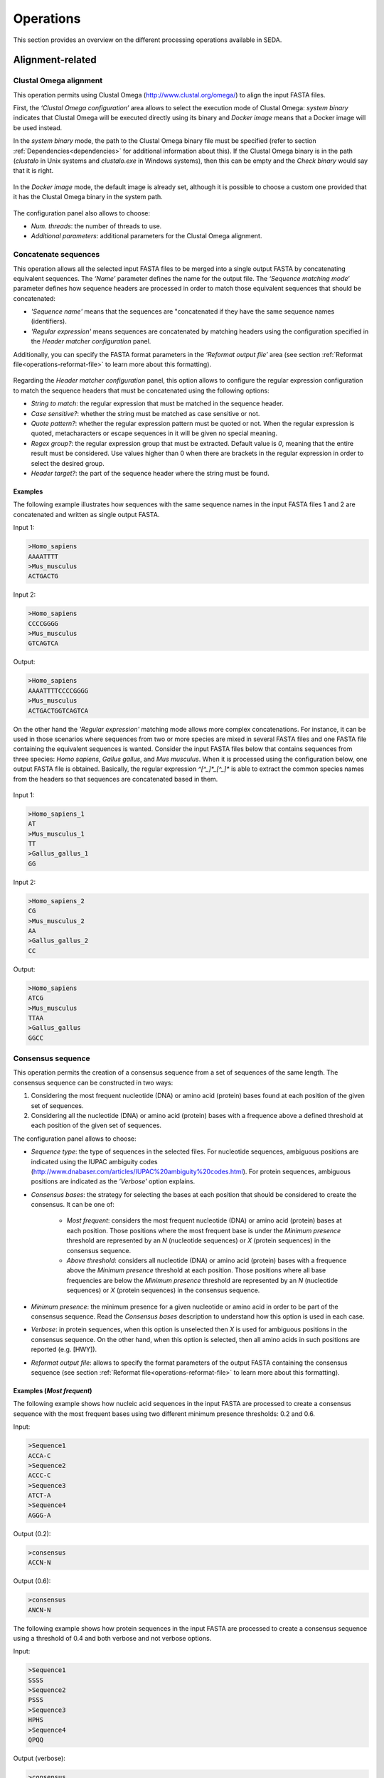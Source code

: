 Operations
**********

This section provides an overview on the different processing operations available in SEDA.

Alignment-related
=================

Clustal Omega alignment
-----------------------

This operation permits using Clustal Omega (http://www.clustal.org/omega/) to align the input FASTA files.

First, the *‘Clustal Omega configuration’* area allows to select the execution mode of Clustal Omega: *system binary* indicates that Clustal Omega will be executed directly using its binary and *Docker image* means that a Docker image will be used instead.

In the *system binary* mode, the path to the Clustal Omega binary file must be specified (refer to section :ref:`Dependencies<dependencies>` for additional information about this). If the Clustal Omega binary is in the path (*clustalo* in Unix systems and *clustalo.exe* in Windows systems), then this can be empty and the *Check binary* would say that it is right.

.. figure:: images/operations/clustal-omega-alignment/1.png
   :align: center

In the *Docker image* mode, the default image is already set, although it is possible to choose a custom one provided that it has the Clustal Omega binary in the system path.

.. figure:: images/operations/clustal-omega-alignment/2.png
   :align: center

The configuration panel also allows to choose:

- *Num. threads*: the number of threads to use.
- *Additional parameters*: additional parameters for the Clustal Omega alignment.

.. figure:: images/operations/clustal-omega-alignment/3.png
   :align: center

Concatenate sequences
---------------------

This operation allows all the selected input FASTA files to be merged into a single output FASTA by concatenating equivalent sequences. The *‘Name’* parameter defines the name for the output file. The *‘Sequence matching mode‘* parameter defines how sequence headers are processed in order to match those equivalent sequences that should be concatenated:

- *'Sequence name'* means that the sequences are "concatenated if they have the same sequence names (identifiers).
- *'Regular expression'* means sequences are concatenated by matching headers using the configuration specified in the *Header matcher configuration* panel.

Additionally, you can specify the FASTA format parameters in the *‘Reformat output file’* area (see section :ref:`Reformat file<operations-reformat-file>` to learn more about this formatting).

.. figure:: images/operations/concatenate-sequences/1.png
   :align: center

Regarding the *Header matcher configuration* panel, this option allows to configure the regular expression configuration to match the sequence headers that must be concatenated using the following options:

- *String to match*: the regular expression that must be matched in the sequence header.
- *Case sensitive?*: whether the string must be matched as case sensitive or not.
- *Quote pattern?*: whether the regular expression pattern must be quoted or not. When the regular expression is quoted, metacharacters or escape sequences in it will be given no special meaning.
- *Regex group?*: the regular expression group that must be extracted. Default value is *0*, meaning that the entire result must be considered. Use values higher than 0 when there are brackets in the regular expression in order to select the desired group.
- *Header target?*: the part of the sequence header where the string must be found.

Examples
++++++++

The following example illustrates how sequences with the same sequence names in the input FASTA files 1 and 2 are concatenated and written as single output FASTA.

Input 1:

.. code-block:: console

 >Homo_sapiens
 AAAATTTT
 >Mus_musculus
 ACTGACTG

Input 2:

.. code-block:: console

 >Homo_sapiens
 CCCCGGGG
 >Mus_musculus
 GTCAGTCA

Output:

.. code-block:: console

 >Homo_sapiens
 AAAATTTTCCCCGGGG
 >Mus_musculus
 ACTGACTGGTCAGTCA

On the other hand the *'Regular expression'* matching mode allows more complex concatenations. For instance, it can be used in those scenarios where sequences from two or more species are mixed in several FASTA files and one FASTA file containing the equivalent sequences is wanted. Consider the input FASTA files below that contains sequences from three species: *Homo sapiens*, *Gallus gallus*, and *Mus musculus*. When it is processed using the configuration below, one output FASTA file is obtained. Basically, the regular expression *^[^_]*_[^_]** is able to extract the common species names from the headers so that sequences are concatenated based in them.

.. figure:: images/operations/concatenate-sequences/2.png
   :align: center

Input 1:

.. code-block:: console

 >Homo_sapiens_1
 AT
 >Mus_musculus_1
 TT
 >Gallus_gallus_1
 GG

Input 2:

.. code-block:: console

 >Homo_sapiens_2
 CG
 >Mus_musculus_2
 AA
 >Gallus_gallus_2
 CC

Output:

.. code-block:: console

 >Homo_sapiens
 ATCG
 >Mus_musculus
 TTAA
 >Gallus_gallus
 GGCC

Consensus sequence
------------------

This operation permits the creation of a consensus sequence from a set of sequences of the same length. The consensus sequence can be constructed in two ways:

1. Considering the most frequent nucleotide (DNA) or amino acid (protein) bases found at each position of the given set of sequences.
2. Considering all the nucleotide (DNA) or amino acid (protein) bases with a frequence above a defined threshold at each position of the given set of sequences.

The configuration panel allows to choose:

- *Sequence type*: the type of sequences in the selected files. For nucleotide sequences, ambiguous positions are indicated using the IUPAC ambiguity codes (http://www.dnabaser.com/articles/IUPAC%20ambiguity%20codes.html). For protein sequences, ambiguous positions are indicated as the *’Verbose’* option explains.
- *Consensus bases*: the strategy for selecting the bases at each position that should be considered to create the consensus. It can be one of:

    - *Most frequent*: considers the most frequent nucleotide (DNA) or amino acid (protein) bases at each position. Those positions where the most frequent base is under the *Minimum presence* threshold are represented by an *N* (nucleotide sequences) or *X* (protein sequences) in the consensus sequence.
    - *Above threshold*: considers all nucleotide (DNA) or amino acid (protein) bases with a frequence above the *Minimum presence* threshold at each position. Those positions where all base frequencies are below the *Minimum presence* threshold are represented by an *N* (nucleotide sequences) or *X* (protein sequences) in the consensus sequence.

- *Minimum presence*: the minimum presence for a given nucleotide or amino acid in order to be part of the consensus sequence. Read the *Consensus bases* description to understand how this option is used in each case.
- *Verbose*: in protein sequences, when this option is unselected then *X* is used for ambiguous positions in the consensus sequence. On the other hand, when this option is selected, then all amino acids in such positions are reported (e.g. [HWY]).
- *Reformat output file*: allows to specify the format parameters of the output FASTA containing the consensus sequence (see section :ref:`Reformat file<operations-reformat-file>` to learn more about this formatting).

.. figure:: images/operations/consensus-sequence/1.png
   :align: center

Examples (*Most frequent*)
++++++++++++++++++++++++++

The following example shows how nucleic acid sequences in the input FASTA are processed to create a consensus sequence with the most frequent bases using two different minimum presence thresholds: 0.2 and 0.6.

Input:

.. code-block:: console

 >Sequence1
 ACCA-C
 >Sequence2
 ACCC-C
 >Sequence3
 ATCT-A
 >Sequence4
 AGGG-A

Output (0.2):

.. code-block:: console

 >consensus
 ACCN-N

Output (0.6):

.. code-block:: console

 >consensus
 ANCN-N

The following example shows how protein sequences in the input FASTA are processed to create a consensus sequence using a threshold of 0.4 and both verbose and not verbose options.

Input:

.. code-block:: console

 >Sequence1
 SSSS
 >Sequence2
 PSSS
 >Sequence3
 HPHS
 >Sequence4
 QPQQ

Output (verbose):

.. code-block:: console

 >consensus
 X[SP]SS

Output (not verbose):

.. code-block:: console

 >consensus
 XXSS

Examples (*Above threshold*)
++++++++++++++++++++++++++++

The following example shows how nucleic acid sequences in the input FASTA are processed to create a consensus sequence with the bases above two different minimum presence thresholds: 0 and 0.5.

Input:

.. code-block:: console

 >Sequence1
 AAAA
 >Sequence2
 AAAA
 >Sequence3
 AACT
 >Sequence4
 ACCT
 >Sequence5
 ACTC
 >Sequence6
 ACTG

Output (0):

.. code-block:: console

 >consensus
 AMHN

Output (0.5):

.. code-block:: console

 >consensus
 AMNN

The following example shows how protein sequences in the input FASTA are processed to create a consensus sequence with the bases above two different minimum presence thresholds (0 and 0.5) and using both verbose and not verbose options.

Input:

.. code-block:: console

 >Sequence1
 AAAA
 >Sequence2
 AAAA
 >Sequence3
 AACT
 >Sequence4
 ACCT
 >Sequence5
 ACTC
 >Sequence6
 ACTG

Output (verbose, 0):

.. code-block:: console

 >consensus
 A[AC][ACT][ACTG]

Output (not verbose, 0):

.. code-block:: console

 >consensus
 AXXX

Output (verbose, 0.5):

.. code-block:: console

 >consensus
 A[AC]XX

Output (not verbose, 0.5):

.. code-block:: console

 >consensus
 AXXX

Trim alignment
--------------

This operation allows trimming a set of sequence alignments (i.e. selected input FASTA files) by removing alignment gap stretches at the beginning and end of each alignment. Additionally, you can specify the FASTA format parameters in the *‘Reformat output files’* area (see section :ref:`Reformat file<operations-reformat-file>` to learn more about this formatting).

.. figure:: images/operations/trim-alignment/1.png
   :align: center

The following example shows how the sequence alignments in the input FASTA file are trimmed to remove all gap stretches.

Input:

.. code-block:: console

 >Sequence1
 ----TGCTAGCTAGTGATCGCATGCT
 >Sequence2
 GCTAGCTAGTGATCGCATGCTC----
 >Sequence3
 -CTAGCTAGTGATCGCATGCTCAG--
 >Sequence4
 ----GCTAGTGATCGCATGCTCA---
 >Sequence5
 --GCTAGTGATCGCATGCTCAGGAA-
 >Sequence6
 ATGGCTAGTGATCGCATGCTCAGGAA

Output:

.. code-block:: console

 >Sequence1
 TGCTAGCTAGTGATCGCA
 >Sequence2
 GCTAGTGATCGCATGCTC
 >Sequence3
 GCTAGTGATCGCATGCTC
 >Sequence4
 GCTAGTGATCGCATGCTC
 >Sequence5
 TAGTGATCGCATGCTCAG
 >Sequence6
 CTAGTGATCGCATGCTCA

Undo alignment
--------------

This operation allows undoing a sequence alignment by removing ‘-’ from sequences. Additionally, you can specify the FASTA format parameters in the *‘Reformat output files’* area (see section :ref:`Reformat file<operations-reformat-file>` to learn more about this formatting).

.. figure:: images/operations/undo-alignment/1.png
   :align: center

The following example shows how ‘-’ are removed from the sequences in the input FASTA file.

Input:

.. code-block:: console

 >Sequence1
 ATGGTCCATGGGTACAAAGGGGT
 >Sequence2
 ATGGTCCAT--GTACAAAGGGG-
 >Sequence3
 -TGGTCCA-GGGTACAAAGGGG-

Output:

.. code-block:: console

 >Sequence1
 ATGGTCCATGGGTACAAAGGGGT
 >Sequence2
 ATGGTCCATGTACAAAGGGG
 >Sequence3
 TGGTCCAGGGTACAAAGGGG

BLAST
=====

BLAST
-----

This operation allows performing different BLAST queries using the selected FASTA files. Regarding the database to use in the queries, there are two possible modes: querying against all the selected FASTA files or querying against each FASTA file separately. Regarding the query, there are also two possibilities: using the sequences in one of the selected FASTA as queries or using the sequences in an external FASTA file as queries. When performing this operation, one BLAST query is executed for each sequence in the FASTA file.

The figure below illustrates the process followed when a query against all selected FASTA files is performed. Firstly, one BLAST database is created for each selected FASTA file. Then, one alias referencing to all the databases created before is created. Finally, each sequence in the FASTA file used as query source is executed against the alias. As a result, this mode creates as many output files as sequences in the FASTA file. To create these output files, the sequences where hits were found are retrieved from the database.

.. figure:: images/operations/blast/1.png
   :align: center

On the other hand, the figure below shows the process followed when queries against each selected FASTA file are executed separately. Firstly, one BLAST database is created for each selected FASTA file. Then, each sequence in the FASTA file used as query source is executed against each of the databases. As a result, this mode creates as many output files as sequences in the FASTA file multiplied by the number of selected FASTA files. To create these output files, the sequences where hits were found are retrieved from the corresponding database.

.. figure:: images/operations/blast/2.png
   :align: center

Configuration
+++++++++++++

First, the *‘BLAST configuration’* area allows to select the execution mode of BLAST: *system binary* indicates that BLAST will be executed directly using its binaries and *Docker image* means that a Docker image will be used instead.

In the *system binary* mode, the path where the BLAST binaries (makeblastdb, blastdb_aliastool, blastdbcmd, blastp, blastn, blastx, tblastn, and tblastx) are located must be specified (refer to section :ref:`Dependencies<dependencies>` for additional information about this). If they are available in the system path, just click the *‘Check binary’* button to make sure that SEDA can correctly execute them.

.. figure:: images/operations/blast/3.png
   :align: center

In the *Docker image* mode, the default image is already set, although it is possible to choose a custom one provided that it has the BLAST binaries in the system path.

.. figure:: images/operations/blast/4.png
   :align: center

Then, the *‘DB configuration’* area allows to control some aspects related with the databases created in the process. The type of the database is automatically selected according to the BLAST type to execute. This area allows to indicate whether the databases and alias must be stored in a directory of your choice. Otherwise, temporary directories are used and they are deleted at the end of the process. Nevertheless, it may be interesting to store the databases for two reasons: use them again in SEDA or use them in BDBM (BLAST DataBase Manager, http://www.sing-group.org/BDBM/). SEDA can reuse databases since if databases with the same name exist in the selected directory they are not created again.

.. figure:: images/operations/blast/5.png
   :align: center

Finally, the *‘Query configuration’* area allows to control how queries are performed. As explained before, first you must choose the query mode in the *‘Query against’* parameter. Secondly, you must choose the BLAST type that you want to perform using the *‘BLAST type’* parameter. By selecting the BLAST type: (*i*) the type of database is automatically determined, and (*ii*) if *blastx* or *tblastn* types are selected, then you will only be allowed to select a query from an external file because the selected files used to construct the database cannot be used as query (blastx uses a database of proteins and a query of nucleotides and tblastn uses a database of nucleotides and a query of proteins).

Thirdly, the *‘Query source’* allows to select the source of the query file:

- *From selected file*: this option allows to select one of the selected files in SEDA using the *‘File query’* combobox.
- *From external file*: this option allows to select an external FASTA file to be used as query file.

Then, three parameters allow to control the query execution:

- *E-value*: the E-value threshold for saving hits.
- *Max. target. seqs*: the maximum number of aligned sequences to keep.
- *Additional parameters*: additional parameters for the BLAST command.

And finally, the *‘Extract only hit regions’* parameter allows to define how output sequences are obtained. By default, this option is not selected, meaning that the whole subject sequences where hits were found are used to construct the output FASTA files. If this option is selected, then only the part of the subject sequences where the hits were produced are used to construct the output FASTA files. Within this option, the *‘Hit regions window’* parameter allows to specify the number of bases before and after the hit region that should be retrieved.

.. figure:: images/operations/blast/6.png
   :align: center

BLAST: two-way ortholog identification
--------------------------------------

This operation allows finding the orthologs of a given sequence in a set of FASTA files. The figure below illustrates the process followed by this operation. For each sequence in a reference FASTA, this operation looks for its orthologs in the set of genomes. For each sequence in the reference FASTA, the following process is applied:

1. A BLAST query against the first FASTA (hereafter, the target FASTA) is performed using the reference sequence as query. Only the first hit is considered.
2. The sequence associated to the first hit in the target FASTA is used as query in a second BLAST query against the reference FASTA. Again, only the first is considered.
3. The sequence associated to the first hit in the reference FASTA is compared to the iteration sequence:

	A. If both sequences are the same, then the sequence found in step 2 is reported as ortholog.
	B. If both sequences are different, then the sequence found in step 2 is reported as ortholog if the *Report non-exact orthologues* is being used.

4. Steps 1 to 3 are repeated for each target FASTA available.

.. figure:: images/operations/blast-two-way/1.png
   :align: center

Configuration
+++++++++++++

First, the *‘BLAST configuration’* area allows to select the execution mode of BLAST: *system binary* indicates that BLAST will be executed directly using its binaries and *Docker image* means that a Docker image will be used instead.

In the *system binary* mode, the path where the BLAST binaries (makeblastdb, blastdb_aliastool, blastdbcmd, blastp, blastn, blastx, tblastn, and tblastx) are located must be specified (refer to section :ref:`Dependencies<dependencies>` for additional information about this). If they are available in the system path, just click the *‘Check binary’* button to make sure that SEDA can correctly execute them.

.. figure:: images/operations/blast-two-way/2.png
   :align: center

In the *Docker image* mode, the default image is already set, although it is possible to choose a custom one provided that it has the BLAST binaries in the system path.

.. figure:: images/operations/blast-two-way/3.png
   :align: center

Then, the *‘DB configuration’* area allows to control some aspects related with the databases created in the process. The type of the database is automatically selected according to the BLAST type to execute. This area allows to indicate whether the databases must be stored in a directory of your choice. Otherwise, temporary directories are used and they are deleted at the end of the process. Nevertheless, you may be interested in storing the databases because SEDA can reuse them in the future: if databases with the same name exist in the selected directory they are not created again.

.. figure:: images/operations/blast-two-way/4.png
   :align: center

Finally, the *‘Query configuration’* area allows to control how queries are performed. First, you can choose the ortholog report mode using the *‘Mode‘* parameter and choose *‘Report exact orthologues’* or *‘Report non-exact orthologues’*. Secondly, you must choose the BLAST type that you want to perform using the *‘BLAST type’* parameter. By selecting the BLAST type: (*i*) the type of database is automatically determined, and (*ii*) if *blastx* or *tblastn* types are selected, then you will only be allowed to select a query from an external file because the selected files used to construct the database cannot be used as query (blastx uses a database of proteins and a query of nucleotides and tblastn uses a database of nucleotides and a query of proteins).

Thirdly, the *‘Query source’* allows to select the source of the query file:

- *From selected file*: this option allows to select one of the selected files in SEDA using the *‘File query’* combobox.
- *From external file*: this option allows to select an external FASTA file to be used as query file.

And finally, three parameters allow to control the query execution:

- *E-value*: the E-value threshold for saving hits.
- *Additional parameters*: additional parameters for the BLAST command.
- *Num. threads*: number of threads to use. Using several threads allow SEDA to execute several BLAST queries in parallel (i.e. several query vs. reference FASTA queries) and reduce running time.

.. figure:: images/operations/blast-two-way/5.png
   :align: center

NCBI BLAST
----------

This operation allows performing a BLAST query through the NCBI web server (https://blast.ncbi.nlm.nih.gov/Blast.cgi).

.. Note::
   To meet the NCBI usage guidelines and to avoid problems, this operation limits users to query one sequence at a time, thus the operation can be executed using only one selected FASTA file containing exactly one sequence.

By using the configuration panel shown below, you can select the BLAST program to execute, the NCBI database to query against, and the desired output. This output can be one of: *'Complete sequences'*, to create a FASTA file with the complete sequences of each sequence that has an alignment against the query sequence, or *'Aligned sequences'*, to create a FASTA file with the portions of the sequences aligned against the query.

.. Note::
   The *'Complete sequences'* retrieves the complete sequence by downloading the sequence identifiers of the matches from their corresponding NCBI databases. This may cause the operation to last longer, specially when these sequences are big.

.. figure:: images/operations/blast-ncbi/1.png
   :align: center

In addition, this operation have the following optional parameters:

- *Matrix*: the scoring matrix.
- *Filter*: whether to use a low complexity filtering or not.
- *Expect value*: the expect value.
- *Hit list size*: the number of databases sequences to keep.
- *Word size*: the size of word for initial matches.
- *Threshold*: the neighboring score for initial words. This parameter does not apply to BLASTN or MegaBLAST.

UniProt BLAST
-------------

This operation allows performing a BLAST query through the UniProt web server (https://www.uniprot.org/blast/).

.. Note::
   To meet the UniProt / EMBL-EBI usage guidelines and to avoid problems, this operation limits users to query one sequence at a time, thus the operation can be executed using only one selected FASTA file containing exactly one sequence.

By using the configuration panel shown below, you can select the specific database to query against and the desired output. This output can be one of: *'Complete sequences'*, to create a FASTA file with the complete sequences of each sequence that has an alignment against the query sequence, or *'Aligned sequences'*, to create a FASTA file with the portions of the sequences aligned against the query.

.. Note::
   The *'Complete sequences'* retrieves the complete sequence by downloading the sequence identifiers of the matches from UniProt. This may cause the operation to last longer, specially when these sequences are big.

.. figure:: images/operations/blast-uniprot/1.png
   :align: center

In addition, this operation have the following optional parameters:

- *E-Theshold*: the expectation value.
- *Matrix*: the scoring matrix.
- *Filtering*: whether to use a low complexity filtering or not.
- *Gapped*: whether the query is gapped or not.
- *Hits*: the number of alignments to retrieve.

.. _operations-pattern-filtering:

Filtering
=========

Base presence filtering
-----------------------

This operation permits filtering sequences based on the percentages of their nucleotides or amino acids. By using the configuration panel shown below, you can add one or more nucleotides or amino acids and specify their minimum and maximum percentages. Sequences with units whose percentage of presence is outside the specified thresholds are removed. Moreover, if you specify several units in a single row then the sum of each percentage is used for checking the thresholds.

.. figure:: images/operations/base-presence-filtering/1.png
   :align: center

Examples
++++++++

Consider the following input FASTA file with two sequences:

Input:

.. code-block:: console

 >Sequence1
 AAAAAACCCCCTTTGGGA
 >Sequence2
 AAAAAACCCTGGNNNNNN

The percentages of presence of sequence units are:

- Sequence1:

  - A: 0.38 (7/18)
  - C: 0.27(5/18)
  - T: 0.16 (3/18)
  - G: 0.16 (3/18)

- Sequence2:

  - A: 0.33 (6/18)
  - C: 0.16 (3/18)
  - T: 0.05 (1/18)
  - G: 0.11 (2/18)
  - N: 0.33 (6/18)

For instance, to filter the input FASTA in order to obtain only those sequences with a percentage of A’s between 0.35 and 0.40, the following configuration should be used. In this case, only the first sequence will be in the output file.

.. figure:: images/operations/base-presence-filtering/2.png
   :align: center

For instance, to filter the input FASTA in order to obtain only those sequences with a percentage of T’s or G’s between 0.10 and 0.20, the following configuration should be used. In this case, only the second sequence will be in the output file since the sum of T’s and G’s is 0.16 while in the first sequence is 0.32.

.. figure:: images/operations/base-presence-filtering/3.png
   :align: center

Filtering
---------

This operation allows filtering sequences based on different criteria (e.g. sequence length, non-multiple of three, or in-frame stop codons presence, among others).

The image below shows the configuration panel of the *Filtering operation*. If more than one option is selected, they are applied in the following order:

1. Valid starting codons: filters sequences and keeps only those starting with the selected codons.
2. Remove sequences with a non-multiple of three size: filters sequences and keeps only those having a length that is multiple of 3.
3. Remove sequences with in-frame stop codons: filters sequences and keeps only those without in-frame stop codons.
4. Minimum sequence length: filters sequences and keeps only those with the specified minimum sequence length. A value of 0 indicates that no minimum sequence length is required.
5. Maximum sequence length: filters sequences and keeps only those with the specified maximum sequence length. A value of 0 indicates that no minimum sequence length is required.
6. If the header count filtering option is selected at the sequences level, then it filters sequences and keeps (or removes) only those meeting the specified criteria regarding header counts. See the examples to learn how to use this filter.
7. Minimum number of sequences: filters files and keeps only those with the specified minimum number of sequences.
8. Maximum number of sequences: filters files and keeps only those with the specified maximum number of sequences.
9. If the header count filtering option is selected at the files level, then it filters files and keeps (or removes) only those where all sequences meet the specified criteria regarding header counts. See the examples to learn how to use this filter.
10. Remove by size difference: filters sequences and keeps only those with the specified difference when compared to the reference sequence.

  a)	Maximum size difference (%): the maximum sequence length difference allowed expressed as a percentage.
  b)	Reference sequence index: the index of the sequence to use as reference to compare to others. The first sequence corresponds to index 1. This option is ignored if a reference sequence file (next option) is selected.
  c)	Reference sequence file: the file containing the sequence to use as reference to compare to others. If a file is selected, then the reference sequence index is ignored.

.. figure:: images/operations/filtering/1.png
   :align: center

Examples
++++++++

Valid starting codons
^^^^^^^^^^^^^^^^^^^^^

By clicking on the *‘Codons‘* label, a list with the possible starting codons is shown, allowing to select one or more starting codons.

.. figure:: images/operations/filtering/2.png
   :align: center

The following example shows how the input FASTA is filtered to keep only those starting with *ATG*.

Input:

.. code-block:: console

 >Sequence1
 TGCCAGAGAACTGCCGGTGTGGTG
 >Sequence2
 ATGTCTTCCATTAAGATTGAGTGT
 >Sequence3
 GCACCAGGGGGCCCTGTACTCCCT

Output:

.. code-block:: console

 >Sequence2
 ATGTCTTCCATTAAGATTGAGTGT

Remove sequences with a non-multiple of three size
^^^^^^^^^^^^^^^^^^^^^^^^^^^^^^^^^^^^^^^^^^^^^^^^^^

This example shows how sequences with a non-multiple of three size are removed from the input FASTA. Only *Sequence1* and *Sequence2*, with 15 bases, appears in the output FASTA. *Sequence3* is removed since it has 17 bases.

Input:

.. code-block:: console

 >Sequence1
 CATTAAGATTGAGTG
 >Sequence2
 AATTAAGATTGAGAA
 >Sequence3
 CATTAAGATTGAGTGCTG

Output:

.. code-block:: console

 >Sequence1
 CATTAAGATTGAGTG
 >Sequence2
 AATTAAGATTGAGAA

Remove sequences with in-frame stop codons
^^^^^^^^^^^^^^^^^^^^^^^^^^^^^^^^^^^^^^^^^^

This example shows how sequences containing in-frame stop codons are removed from the input FASTA. Only *Sequence2* does not contain in-frame stop codons, so that it is the only one in the output FASTA.

Input:

.. code-block:: console

 >Sequence1
 CATTAAGATTGAGTG
 >Sequence2
 CATTCGGATTGAGTG

Output:

.. code-block:: console

 >Sequence2
 CATTCGGATTGAGTG

Minimum sequence length
^^^^^^^^^^^^^^^^^^^^^^^

This example shows how sequences with a length below 7 are removed from the input FASTA. Thus, only "Sequence3", with 15 bases, appears in the output FASTA. "Sequence1" and "Sequence2" are removed since they have 4 and 6 bases respectively.

Input:

.. code-block:: console

 >Sequence1
 CATT
 >Sequence2
 CATTAT
 >Sequence3
 CATTAAGATTGAGTG

Output:

.. code-block:: console

 >Sequence3
 CATTAAGATTGAGTG

Maximum sequence length
^^^^^^^^^^^^^^^^^^^^^^^

This example shows how sequences with a length above 5 are removed from the input FASTA. Thus, only *Sequence1*, with 4 bases, appears in the output FASTA. *Sequence2* and *Sequence3*  are removed since they have 6 and 15 bases respectively.

Input:

.. code-block:: console

 >Sequence1
 CATT
 >Sequence2
 CATTAT
 >Sequence3
 CATTAAGATTGAGTG

Output:

.. code-block:: console

 >Sequence1
 CATT

Remove by size difference
^^^^^^^^^^^^^^^^^^^^^^^^^

This example shows how sequences with a length difference compared to the first sequence (Reference sequence index = 1) less than 10% are removed from the input FASTA. Sequence lengths and the differences compared to the reference sequence are:

- *Sequence1*: 25 bases.
- *Sequence2*: 24 bases. Difference: 1 → 1/25: 4%.
- *Sequence3*: 23 bases. Difference: 2 → 2/25: 8%.
- *Sequence4*: 22 bases. Difference: 3 → 3/25: 12%.
- *Sequence5*: 21 bases. Difference: 4 → 4/25: 16%.

Thus, only *Sequence1*, *Sequence2* and *Sequence3* are kept in the output FASTA.

Input:

.. code-block:: console

 >Sequence1
 TGCCAGAGAACTGCCGGTGTGGTGA
 >Sequence2
 TGCCAGAGAACTGCCGGTGTGGTA
 >Sequence3
 TCGCCAGCGCCCTCGGCCACACA
 >Sequence4
 TCGCCAGCGCCCTCGGCCACAA
 >Sequence5
 TCGCCAGCGCCCTCGGCCACA

Output:

.. code-block:: console

 >Sequence1
 TGCCAGAGAACTGCCGGTGTGGTGA
 >Sequence2
 TGCCAGAGAACTGCCGGTGTGGTA
 >Sequence3
 TCGCCAGCGCCCTCGGCCACACA

Header count filtering (I)
^^^^^^^^^^^^^^^^^^^^^^^^^^

This example shows how to use this filter in order to keep all sequences in the input FASTA whose sequence identifier appears exactly two times among all sequences.

.. figure:: images/operations/filtering/3.png
   :align: center

By using the configuration above, only *Sequence1* and *Sequence3* are kept in the output FASTA. If the same is applied at the files level, then the input FASTA would not appear in the output directory.

Input:

.. code-block:: console

 >Sequence1
 TGCCAGAGAACTGCCGGTGTGGTGA
 >Sequence1
 TGCCAGAGAACTGCCGGTGTGGTGG
 >Sequence2
 AAAAACTGGAAAAAACTGGAAAACC
 >Sequence3
 TCGCCAGCGCCCTCGGCCACAGA
 >Sequence3
 TCGCCAGCGCCCTCGGCCACATG

Output:

.. code-block:: console

 Sequence1
 TGCCAGAGAACTGCCGGTGTGGTGA
 >Sequence1
 TGCCAGAGAACTGCCGGTGTGGTGG
 >Sequence3
 TCGCCAGCGCCCTCGGCCACAGA
 >Sequence3
 TCGCCAGCGCCCTCGGCCACATG

Header count filtering (II)
^^^^^^^^^^^^^^^^^^^^^^^^^^^

This example shows how to use this filter in order to keep all sequences in the input FASTA for which a word defined by a regular expression does not appear one or two times.

Input:

.. code-block:: console

 >Homo_sapiens_1
 TGCCAGAGAACTGCCGGTGTGGTGA
 >Homo_sapiens_2
 TGCCAGAGAACTGCCGGTGTGGTGG
 >Homo_sapiens_3
 AAAAACTGGAAAAAACTGGAAAACC
 >Mus_musculus_1
 TCGCCAGCGCCCTCGGCCACAGA
 >Gallus_gallus_1
 TCGCCAGCGCCCTCGGCCACATG
  >Gallus_gallus_2
 TCGCCAGCGCCCTCGGCCACATG

By using the configuration below to filter the input FASTA above, the regular expression  *^[^_]*_[^_]** splits the sequences in three groups:

- Those containing *Homo_sapiens*: *Homo_sapiens_1*, *Homo_sapiens_2*, and *Homo_sapiens_3*.
- Those containing *Mus_musculus*: *Mus_musculus_1*.
- Those containing *Gallus_gallus*: *Gallus_gallus_1* and *Gallus_gallus_2*.

.. figure:: images/operations/filtering/4.png
   :align: center

The operation filters the sequences so that only those for which their corresponding groups have a size between 1 and 2 are present in the output FASTA.

Output:

.. code-block:: console

 >Mus_musculus_1
 TCGCCAGCGCCCTCGGCCACAGA
 >Gallus_gallus_1
 TCGCCAGCGCCCTCGGCCACATG
 >Gallus_gallus_2
 TCGCCAGCGCCCTCGGCCACATG

Pattern filtering
-----------------

This operation allows filtering sequences based on a text pattern (note that this pattern can be also a regular expression, see section :ref:`Pattern configuration<advanced-pattern-configuration>` for further details). Filtering can be applied to either sequence headers or the sequence contents.

The image below shows the configuration panel of the *Pattern filtering* operation. This configuration panel allows to configure how the pattern filtering is applied:

- *Header* or *Sequence*: check Sequence to look for the pattern on the sequence content or Header to look for the pattern on the sequence header.
- *Convert to amino acid sequence before pattern matching*: when filtering sequences based on the sequence content, it is also possible to indicate that the sequences must be converted to amino acid sequences before applying the pattern. See below for further information on this configuration. Please note that nucleotide sequences containing ambiguity codes will not be translated generating an error.
- *Pattern*: SEDA allows to define patterns in different ways. Refer to section :ref:`Pattern configuration<advanced-pattern-configuration>` to learn how to create patterns.

.. figure:: images/operations/pattern-filtering/1.png
   :align: center

When filtering nucleotide sequences based on amino acid patterns, the *‘Convert to amino acid sequence before pattern matching* option should be enabled. This option allows to configure the translation mode using the panel below.

.. figure:: images/operations/pattern-filtering/2.png
   :align: center

This panel allows to specify:

- The frame in which translation should start. You can choose between:

  - *Starting at fixed frame*: by selecting this option, sequences are translated starting at the specified frame.
  - *Considering frames 1, 2 and 3*: by selecting this option, three translations starting at frames 1, 2 and 3 are created. This way, the pattern is applied to each translation separately and it is considered present if it is present in any of the translations.

    - If the *‘Join frames’* option is used, then the three translations are concatenated before testing the pattern. This is useful if a set of sequences is being processed and the composed pattern should be found in any of the frames, one part of the pattern being present in one frame and another part in a different frame, as in the case of intron containing gene sequences.

- *Codon table*: which can be *Predefined*, to choose from a list of predefined genetic codes, or *Custom*, to select a file containing a custom DNA codon table. In this latter case, the custom codon code must be given in the following format:

.. code-block:: console

	TTT=T
	CTT=C
	GCA=A

- *Use reverse complement sequences*: whether reverse complement of sequences is used before translation or not. If not selected, sequences are used as they are introduced.

Examples
++++++++

The following example shows how an input FASTA is filtered to obtain only those sequences containing at least one *ACTG*.

Input:

.. code-block:: console

 >Sequence1
 AGGGTTTAGCCAACTGCTGCAGCA
 >Sequence2
 AGGGTTTAGCCAACGCCTGCAGCA
 >Sequence3
 CTACTGGAATAGAACCTCTGGAAT
 >Sequence4
 CTATGGAATAGAACCTCTGGAATC

Output:

.. code-block:: console

 >Sequence1
 AGGGTTTAGCCAACTGCTGCAGCA
 >Sequence3
 CTACTGGAATAGAACCTCTGGAAT

In the following example, sequences are filtered based on their headers. By using the pattern *Homo_sapiens*, only two sequences are kept in the output FASTA.

Input:

.. code-block:: console

 >Mus_musculus_1
 TGCCAGAGAACTGCCGGTGTGGTG
 >Homo_sapiens_1
 ATGTCTTCCATTAAGATTGAGTGT
 >Mus_musculus_2
 GCACCAGGGGGCCCTGTACTCCCT
 >Homo_sapiens_2
 CGCGCAGCCGTCTTTGACCTTGAT

Output:

.. code-block:: console

 >Homo_sapiens_1
 ATGTCTTCCATTAAGATTGAGTGT
 >Homo_sapiens_2
 CGCGCAGCCGTCTTTGACCTTGAT

Remove isoforms
---------------

This operation detects isoforms and allows only one to be kept in each FASTA file by applying the following algorithm:

1.	Start with the first sequence (*FS*) and compare it against the remaining ones.
2.	Each pair of sequences (*FS* vs. Second Sequence, *SS*), is considered to be isoforms if they share a word of a given minimum length (*Minimum word length* parameter).
3. 	If they are isoforms, the *SS* is marked as isoform of the *FS* so that the *SS* will not be taken for further comparisons.
4. 	Repeat steps 1 to 3 for the remaining sequences.
5.	Now, for each group of isoforms, the *Isoform selection criteria* is applied to select which isoform should go to the output file.

This algorithm is applied to all sequences in each input FASTA file. Nevertheless, by using the *Header matcher configuration*, it is possible to split them in groups that will be processed separately. This option is meant for those scenarios where sequences from two or more species are mixed in the same FASTA file and this operation should be applied to each species separately.

The configuration panel allows to set the parameters of the operation:

- *Minimum word length*: the minimum length of word to consider that two sequences are isoforms.
- *Isoform selection criteria*: the configuration of the criteria to select which isoform should go to the output file.

	- *Reference size*: the isoform with the length closest to this reference size will be selected. In case of having two isoforms that are at the same distance, the *tie break mode* option allows specifying which one should be selected.
	- *Tie break mode*: *shortest* means that the sequence with fewer units (i.e. nucleotides or amino acids) will be selected as isoform and *longest* means that the sequence with more units will be selected as isoform.

- *Header matcher configuration*: this option allows to specify whether sequences must be grouped before the identification of the isoforms. Leave it empty if isoforms must be removed at a file level. In contrast, if you want to make groups of sequences before the identification of the isoforms, here it is possible to configure how sequence headers must be matched in order to group sequences. Check the manual for examples.

	- *String to match*: the regular expression that must be matched in the sequence header.
	- *Case sensitive?*: whether the string must be matched as case sensitive or not.
	- *Quote pattern?*: whether the regular expression pattern must be quoted or not. When the regular expression is quoted, metacharacters or escape sequences in it will be given no special meaning.
	- *Regex group?*: the regular expression group that must be extracted. Default value is *0*, meaning that the entire result must be considered. Use values higher than 0 when there are brackets in the regular expression in order to select the desired group.
	- *Header target?*: the part of the sequence header where the string must be found.

- *Removed isoforms*: this group of options allows to specify how removed isoforms should be processed.

	- *Add removed isoform headers?*: whether the removed isoform headers should be added to the header of the selected isoform.
	- *Header target*: the part of the removed isoform headers that should be added.
	- *Isoform files directory*: whether the removed isoform names should be saved into a CSV file or not. This allows an easy identification of those sequences that had isoforms in the output files. If you do not want to save them, leave this file empty. Otherwise, choose the directory where such files should be created.

.. figure:: images/operations/remove-isoforms/1.png
   :align: center

Examples
++++++++

The following example illustrates how isoforms in the input FASTA file are removed so that the output FASTA only contains those with a sequence length closest to a *Reference size* of *10*. The *Minimum word length* is *8*.

Input:

.. code-block:: console

 >S1 [Size 10]
 AAAAATTTTT
 >S2 [Size 8]
 AAAATTTT
 >S3 [Size 6]
 AAATTT
 >S4 [Size 12]
 TTTTTTGGGGGG
 >S5 [Size 10]
 TTTTTGGGGG

Output:

.. code-block:: console

 >S1 [Size 10]
 AAAAATTTTT
 >S3 [Size 6]
 AAATTT
 >S5 [Size 10]
 TTTTTGGGGG

As explained before, the *Header matcher configuration* allows to split the input sequences in groups that will be processed separately. This option is meant for those scenarios where sequences from two or more species are mixed in the same FASTA file and this operation should be applied to each species separately. Consider the input FASTA below that contains sequences from both *Homo sapiens* and *Mus musculus*. When it is processed using the configuration below, the output FASTA is obtained.

.. figure:: images/operations/remove-isoforms/2.png
   :align: center

Note how the *Mus_musculus_3* sequence is present in the output file although, without knowing its origin it could have been considered an isoform of the *Homo_sapiens_1* sequence. This is because the regular expression *^[^_]*_[^_]** splits the sequences in two groups: those containing *Homo_sapiens* and those containing *Mus_musculus*, which are processed separately.

.. code-block:: console

 >Homo_sapiens_1 [Size 10]
 AAAAATTTTT
 >Homo_sapiens_2 [Size 8]
 AAAATTTT
 >Mus_musculus_1 [Size 12]
 TTTTTTGGGGGG
 >Mus_musculus_2 [Size 10]
 TTTTTGGGGG
 >Mus_musculus_3 [Size 12]
 AAAAAATTTTTT

Output:

.. code-block:: console

 >Homo_sapiens_1 [Size 10]
 AAAAATTTTT
 >Mus_musculus_2 [Size 10]
 TTTTTGGGGG
 >Mus_musculus_3 [Size 12]
 AAAAAATTTTTT


Output (selecting also the *Add remove isoform headers* option):

.. code-block:: console

 >Homo_sapiens_1 [Size 10] [Homo_sapiens_2, Mus_musculus_3]
 AAAAATTTTT
 >Mus_musculus_2 [Size 10] [Mus_musculus_1]
 TTTTTGGGGG

Remove redundant sequences
--------------------------

This operation allows the removal of redundant sequences. Redundant sequences are sequences with exactly the same sequence nucleotides or amino acids. If the *‘Remove also subsequences’* option is selected, then sequences contained within larger sequences are also removed.

.. figure:: images/operations/remove-redundant-sequences/1.png
   :align: center

Option *‘Merge headers’* allows controlling how new sequences are created. If this option is not selected, then the header of the new sequence is the header of one of the two being merged. On the contrary, if this option is selected, the header of the new sequence is created by concatenating the headers of the two sequences being merged. You can also save a report of the merged headers into a file by selecting the *‘Save merged headers into a file’*.

When removing redundant sequences, it is also possible to indicate that the sequences must be converted to amino acid sequences before checking if they are redundant. This way, it is possible to filter nucleic acid sequences based on amino acid patterns. To do so, the *‘Convert to amino acid sequence before sequence comparison’* option should be enabled. Please note that nucleotide sequences containing ambiguity codes will not be translated generating an error. This option allows to configure the translation mode using the panel below.

.. figure:: images/operations/remove-redundant-sequences/2.png
   :align: center

This panel allows to specify:

- The frame in which translation should start. You can choose between:

  - *Starting at fixed frame*: by selecting this option, sequences are translated starting at the specified frame.
  - *Considering frames 1, 2 and 3*: by selecting this option, three translations starting at frames 1, 2 and 3 are created. This way, each translation is tested separately and the sequence is considered redundant if any of the three frames is redundant.

- *Codon table*: which can be *Predefined*, to choose from a list of predefined genetic codes, or *Custom*, to select a file containing a custom DNA codon table. In this latter case, the custom codon code must be given in the following format:

.. code-block:: console

	TTT=T
	CTT=C
	GCA=A

- *Use reverse complement sequences*: whether reverse complement of sequences is used before translation or not. If not selected, sequences are used as they are introduced.

Examples
++++++++

The following example shows how only exact sequences are removed. Since *Sequence1* and *Sequence2* have the same nucleotide sequence, they are combined in the output FASTA. The *‘Merge headers’* is selected to illustrate how sequence headers are combined.

Input:

.. code-block:: console

 >Sequence1
 ATGGTCCATGGGTACAAAGGGGT
 >Sequence2
 ATGGTCCATGGGTACAAAGGGGT
 >Sequence3
 CCATGGGTACA

Output:

.. code-block:: console

 >Sequence1 [Sequence2]
 ATGGTCCATGGGTACAAAGGGGT
 >Sequence3
 CCATGGGTACA

The following example shows how both exact sequences and subsequences are removed. Since *Sequence1* and *Sequence2* have the same nucleotide sequence, they are combined in the output FASTA. *Sequence3* is also combined with the previous combination because CCATGGGTACA is contained in it.

Input:

.. code-block:: console

 >Sequence1
 ATGGTCCATGGGTACAAAGGGGT
 >Sequence2
 ATGGTCCATGGGTACAAAGGGGT
 >Sequence3
 CCATGGGTACA

Output:

.. code-block:: console

 >Sequence1 [Sequence2] [Sequence3]
 ATGGTCCATGGGTACAAAGGGGT

Gene Annotation
===============

Augustus (SAPP)
---------------

This operation permits the annotation of a eukaryotic genome or sequence of interest by predicting genes using Augustus (https://sapp.gitlab.io/eukaryote/).

.. Important::
   This operation fails when the input FASTA file contains duplicated sequence identifiers. If so, process the input FASTA files first using the :ref:`Disambiguate sequence names<operation_disambiguate>` operation to make sure that sequence identifiers are unique.

Configuration
+++++++++++++

First, the *’SAPP configuration’* area allows to select the execution mode of SAPP: *system binary* indicates that SAPP will be executed directly using its binaries (i.e. the required jar files) and *Docker image* means that a Docker image will be used instead.

In the *system binary* mode, the path where the SAPP binaries (`Conversion.jar` and `genecaller.jar`) are located must be specified (refer to section :ref:`Dependencies<dependencies>` for additional information about this). It is also possible to specify the path to the Java binary, although by default the Java that comes with SEDA is used. Click the *‘Check SAPP jars’* button to make sure that SEDA can correctly execute them.

.. figure:: images/operations/sapp/1.png
   :align: center

Secondly, the *’bedtools configuration’* area allows to select the execution mode of bedtools: *system binary* indicates that bedtools will be executed directly using its binaries and *Docker image* means that a Docker image will be used instead.

In the *system binary* mode, the path where the bedtools binary is located must be specified (refer to section :ref:`Dependencies<dependencies>` for additional information about this). If they are available in the system path, just click the *‘Check binary’* button to make sure that SEDA can correctly execute it.

.. figure:: images/operations/sapp/2.png
   :align: center

In the *Docker image* mode, the default image is already set, although it is possible to choose a custom one provided that it has the bedtools binary in the system path.

Finally, the remaining options in the configuration panel also allows to choose the following specific settings of the *SAPP* program:

- *Species*: the species to use.

.. figure:: images/operations/sapp/3.png
   :align: center

getorf (EMBOSS)
---------------

This operation allows finding and extracting open reading frames (ORFs) using the *getorf* program from the EMBOSS suite. According to its manual (http://emboss.sourceforge.net/apps/cvs/emboss/apps/getorf.html):

    "This program finds and outputs the sequences of open reading frames (ORFs) in one or more nucleotide sequences. An ORF may be defined as a region of a specified minimum size between two STOP codons, or between a START and a STOP codon. The ORFs can be output as the nucleotide sequence or as the protein translation. Optionally, the program will output the region around the START codon, the first STOP codon, or the final STOP codon of an ORF. The START and STOP codons are defined in a Genetic Code table; a suitable table can be selected for the organism you are investigating. The output is a sequence file containing predicted open reading frames longer than the minimum size, which defaults to 30 bases (i.e. 10 amino acids)."

Configuration
+++++++++++++

First, the *’EMBOSS configuration’* area allows to select the execution mode of EMBOSS: *system binary* indicates that EMBOSS will be executed directly using its binaries and *Docker image* means that a Docker image will be used instead.

In the *system binary* mode, the path where the EMBOSS binaries (e.g. getorf) are located must be specified (refer to section :ref:`Dependencies<dependencies>` for additional information about this). If they are available in the system path, just click the *‘Check binary’* button to make sure that SEDA can correctly execute them.

.. figure:: images/operations/emboss/1.png
   :align: center

Finally, the remaining options in the configuration panel also allows to choose the following specific settings of the *getorf* program:

- *Table*: the code to use.
- *Find*: the first four options are to select either the protein translation or original nucleic acid sequence of the reading frame. There are two  definitions of an open reading frame: it either be a region that is free of codons or a region that begins with a codon and ends with a STOP codon. The three options are probably only of to people who wish to investigate statistical properties of the regions potential START or STOP codons. The option assumes that ORF are                                                                                                                                                                                                                       calculated between two STOP codons.
- *Min. size*: the minimum nucleotide size of ORF to report (any integer value).
- *Max. size*: the maximum nucleotide size of ORF to report (any integer value).
- *Additional parameters*: additional parameters for the *getorf* program.

.. figure:: images/operations/emboss/2.png
   :align: center

ProSplign/ProCompart Pipeline
-----------------------------

This operation allows obtaining CDS annotations using the selected FASTA files as reference proteing sequences with ProSplign/ProCompart. This operation applies the procedure described here (https://www.ncbi.nlm.nih.gov/sutils/static/prosplign/prosplign.html) to each selected FASTA file as nucleotide subject file.

ProSplign/ProCompart can be seen as an alternative to Splign/Compart. When using this operation, protein reference sequences rather than reference nucleotide CDS are used. Since protein sequences change at a slower pace than nucleotide sequences, in principle, the reference and target sequences can be more distantly related than when using the Splign/Compart option, but it is difficult to quantify how distantly related they can be. Moreover, Splign/Compart runs considerably faster than ProSplign/ProCompart. The resulting CDS annotation is based on the homology to a given protein reference sequence, and thus may produce sequence annotations with lengths that are not multiple of three, if for instance, sequencing errors causing frameshifts are present in the genome to be annotated. Nevertheless, the existence of intron splicing signals at the exons 5’ and 3’ ends is taken into account. There will be no stop codon in the CDS annotation since the reference sequence is a protein.

Configuration
+++++++++++++

First, the *‘ProSplign/ProCompart configuration’* area allows to select the execution mode of ProSplign/ProCompart: *system binary* indicates that they will be executed directly using their binaries and *Docker image* means that a Docker image will be used instead.

In the *system binary* mode, the path where the required binaries (prosplign and procompart-wrapper) are located must be specified (refer to section :ref:`Dependencies<dependencies>` for additional information about this). If they are available in the system path, just click the *‘Check binary’* button to make sure that SEDA can correctly execute them.

.. figure:: images/operations/prosplign-procompart/1.png
   :align: center

In the *Docker image* mode, the default image is already set, although it is possible to choose a custom one provided that it has the ProSplign/ProCompart binaries in the system path.

Secondly, the *‘BLAST configuration’* area allows to select the execution mode of BLAST: *system binary* indicates that BLAST will be executed directly using its binaries and *Docker image* means that a Docker image will be used instead.

In the *system binary* mode, the path where the BLAST binaries (makeblastdb, blastdb_aliastool, blastdbcmd, blastp, blastn, blastx, tblastn, and tblastx) are located must be specified (refer to section :ref:`Dependencies<dependencies>` for additional information about this). If they are available in the system path, just click the *‘Check binary’* button to make sure that SEDA can correctly execute them.

.. figure:: images/operations/prosplign-procompart/2.png
   :align: center

In the *Docker image* mode, the default image is already set, although it is possible to choose a custom one provided that it has the BLAST binaries in the system path.

Finally, the configuration panel also allows to choose:

- *External file query*: the query file (proteins).
- *Max. target seqs.*: value of the *max_target_seqs* BLAST parameter.

.. figure:: images/operations/prosplign-procompart/3.png
   :align: center

Test data
+++++++++

This operation can be tested using the test data available here (https://www.sing-group.org/seda/downloads/data/test-data-prosplign-procompart.zip). First, the *‘Demo_Genome_Nucleotides.fa‘* file should be selected using the SEDA *Input* area. Then, the *‘Demo_Query_Protein.fa‘* file should be selected in the configuration panel of the operation as *External file query*. This operation produces a FASTA file like the one at the *‘Expected_Demo_ProSplign_Compart_Results.fa‘*.

In addition, this operation can be also tested using the data of this use case (https://www.sing-group.org/BDBM/usecases.html#uc7) of our BDBM software, which has the goal of obtaining the *Nicotiana attenuata PPCK1a* CDS, using the *Solanum tuberosum PPCK1a* protein sequence (*AF531415*) as the reference.

Splign/Compart Pipeline
-----------------------

This operation permits the annotation of exons or genes, as long as a CDS reference sequence is available from a closely related species. How closely related the species must be depends on how fast the gene(s) in question evolve. For instance, a few highly conserved Drosophila virilis genes can be annotated this way using as reference Drosophila melanogaster CDSs (the common ancestor of the two species lived more than 40 million years ago). Each selected FASTA file is used as target and an external file with CDS must be provided in the operation configuration.

For further information and references about this method, refer to the official NCBI documentation: https://www.ncbi.nlm.nih.gov/sutils/splign/splign.cgi

Configuration
+++++++++++++

First, the *‘Splign/Compart configuration’* area allows to select the execution mode of Splign/Compart: *system binary* indicates that they will be executed directly using their binaries and *Docker image* means that a Docker image will be used instead.

In the *system binary* mode, the path where the required binaries (splign and compart) are located must be specified (refer to section :ref:`Dependencies<dependencies>` for additional information about this). If they are available in the system path, just click the *‘Check binary’* button to make sure that SEDA can correctly execute them.

.. figure:: images/operations/splign-compart/1.png
   :align: center

In the *Docker image* mode, the default image is already set, although it is possible to choose a custom one provided that it has the Splign/Compart binaries in the system path.

Secondly, the *‘BLAST configuration’* area allows to select the execution mode of BLAST: *system binary* indicates that BLAST will be executed directly using its binaries and *Docker image* means that a Docker image will be used instead.

.. Warning::
   The *Compart* tool only works with files produced by specific BLAST versions. Version 2.6.0-1 of BLAST is valid (and this is the version used in the default Docker image). Later versions (such as 2.10.0) produce files that can't be used by *Compart*.

In the *system binary* mode, the path where the BLAST binaries (makeblastdb, blastdb_aliastool, blastdbcmd, blastp, blastn, blastx, tblastn, and tblastx) are located must be specified (refer to section :ref:`Dependencies<dependencies>` for additional information about this). If they are available in the system path, just click the *‘Check binary’* button to make sure that SEDA can correctly execute them.

.. figure:: images/operations/splign-compart/2.png
   :align: center

In the *Docker image* mode, the default image is already set, although it is possible to choose a custom one provided that it has the BLAST binaries in the system path.

Thirdly, the *’bedtools configuration’* area allows to select the execution mode of bedtools: *system binary* indicates that bedtools will be executed directly using its binaries and *Docker image* means that a Docker image will be used instead.

.. Warning::
   This operation uses the *-name* parameter of the *bedtools getfasta* command to use the name field (in an intermediate bed file) for the FASTA header when creating the output with the annotations. This allows the operation to concatenate the exons if requested. Version 2.25.0 of *bedtools* is valid (and this is the version used in the default Docker image) since it includes the *-name* parameter. Later versions (such as v2.29.2) have changed the behaviour of this parameter ant thus the *Concatenate exons* may not work as intended (indeed, the behaviour is provided in these later versions by the *-nameOnly* parameter).

In the *system binary* mode, the path where the bedtools binary is located must be specified (refer to section :ref:`Dependencies<dependencies>` for additional information about this). If they are available in the system path, just click the *‘Check binary’* button to make sure that SEDA can correctly execute it.

.. figure:: images/operations/splign-compart/3.png
   :align: center

In the *Docker image* mode, the default image is already set, although it is possible to choose a custom one provided that it has the bedtools binary in the system path.

Finally, the configuration panel also allows to choose:

- *External file query*: the CDS query file (nucleotides).
- *Concatenate exons?*: if this option is checked  then adjacent exons will be concatenated. Therefore, if an annotation is obtained for every exon of a given gene, the resulting sequence will be the complete CDS.

.. figure:: images/operations/splign-compart/4.png
   :align: center

Test data
+++++++++

This operation can be tested using the test data available here (https://www.sing-group.org/seda/downloads/data/test-data-splign-compart.zip), which is the data of this use case (https://www.sing-group.org/BDBM/usecases.html#uc3) of our BDBM software. First, the *‘dsim-all-chromosome-r2.02.fasta‘* file should be selected using the SEDA *Input* area. Then, the *‘dmel-sod.fasta‘* file should be selected in the configuration panel of the operation as *External file query*. This operation produces a FASTA file like the one at the *‘seda-output-concatenated.fasta‘* when the *Concatenate exons?* option is selected and a FASTA like the one at the *‘seda-output-without-concatenation.fasta‘* when the *Concatenate exons?* option is not selected.

General
=======

Compare
-------

This operation allows all the possible pairwise comparisons on the input FASTA files to be made. For each pair of FASTA files under comparison (e.g. *Input1* and *Input2*) three output files are produced: (i) *Input1_vs_Input2_both.fasta*, containing sequences present in both files, (ii) *Input1_vs_Input2_only_Input1.fasta*, containing those sequences that only appear in *Input1*, and (iii) *Input1_vs_Input2_only_Input2.fasta*, containing those sequences that only appear in *Input2*. Sequences can be compared by their headers or contents.

The configuration panel allows to choose the *Sequence target*, which is the part of the sequences that must be used to compare them, and also the *Reformat output file* settings, which allows to specify the format parameters of the output FASTA files containing the comparison results (see section :ref:`Reformat file<operations-reformat-file>` to learn more about this formatting).

.. figure:: images/operations/compare/1.png
   :align: center

Examples
++++++++

The following example shows how the two input FASTA files are compared using the nucleotide sequence as *Sequence target*.

Input1:

.. code-block:: console

 >Sequence1
 ACTG
 >Sequence2
 TCGA
 >Sequence3
 TTAA
 >Sequence6
 AAAA

Input2:

.. code-block:: console

 >Sequence1
 ACTG
 >Sequence4
 GGTT
 >Sequence5
 GTCA
 >Sequence6
 AAAA

Input1_vs_Input2_both.fasta:

.. code-block:: console

 >Sequence1
 ACTG
 >Sequence6
 AAAA

Input1_vs_Input2_only_Input1.fasta

.. code-block:: console

 >Sequence2
 TCGA
 >Sequence3
 TTAA

Input1_vs_Input2_only_Input2.fasta

.. code-block:: console

 >Sequence4
 GGTT
 >Sequence5
 GTCA

Grow sequences
--------------

This operation allows sequences to grow or expand sequences by merging those sequences with the specified *‘Minimum overlapping’* units (i.e. nucleotides or amino acids).

.. figure:: images/operations/grow-sequences/1.png
   :align: center

This operation applies the following algorithm to merge sequences:

1.	Take the first sequence as the reference sequence.
2.	Compare the reference sequence with the rest of sequences. For each pair of sequences, check if there is an overlapping of units of at least the minimum size specified. This overlapping is searched for at the beginning of the reference sequence and at the ending of the sequence being compared.

  a)	If an overlapping is found, merge the two sequences. The merged sequences are removed from the set of sequences and the new one is added. Return to step 1.
  b)	If an overlapping is not found between the first reference sequence and the rest of sequences, then step 2 is repeated for the rest of sequences repeatedly.

3.	The process stops when all sequences have been compared without merging any of them.

Examples
++++++++

The following example shows how sequences with a minimum overlapping of 6 in the input FASTA are merged. *Sequence1* and *Sequence2* have an overlapping region of 9 nucleotides (*CTCTCTCTC*), thus they are merged in the output FASTA.

Input:

.. code-block:: console

 >Sequence1
 AAAAAGGCTCTCTCTC
 >Sequence2
 CTCTCTCTCGGGGGGG
 >Sequence3
 ACTGACTGAAAAA

Output:

.. code-block:: console

 >Sequence3
 ACTGACTGAAAAA
 >Sequence2 [Sequence1]
 AAAAAGGCTCTCTCTC
 GGGGGGG

The following example shows how sequences with a minimum overlapping of 4 in the input FASTA are merged. *Sequence1* and *Sequence3* have an overlapping region of 5 nucleotides (*AAAAA*) in the highlighted area, thus they are merged in the first place. Then, the resulting sequence has an overlapping region of 8 nucleotides with *Sequence2*, thus there is only one sequence in the output FASTA.

Input:

.. code-block:: console

 >Sequence1
 AAAAAGGCTCTCTCTC
 >Sequence2
 CTCTCTCTCGGGGGGG
 >Sequence3
 ACTGACTGAAAAA

Output:

.. code-block:: console

 >Sequence2 [Sequence1 [Sequence3]]
 ACTGACTGAAAAAGGCTCTCTCTCGGGGGGG

Merge
-----

This operation allows merging all the selected input FASTA files into a single output FASTA. The *‘Name’* parameter defines the name for the output file. Additionally, you can specify the FASTA format parameters in the *‘Reformat output file’* area (see section :ref:`Reformat file<operations-reformat-file>` to learn more about this formatting).

.. figure:: images/operations/merge/1.png
   :align: center

The following example illustrates how input FASTA files 1 and 2 are merged into a single output FASTA file without line breaks.

Input 1:

.. code-block:: console

 >Homo_sapiens_1
 ACTG
 ACTG
 >Homo_sapiens_2
 ACTG
 ACTG

Input 2:

.. code-block:: console

 >Mus_musculus_1
 ACTG
 ACTG
 >Mus_musculus_2
 ACTG
 ACTG

Output:

.. code-block:: console

 >Homo_sapiens_1
 ACTGACTG
 >Homo_sapiens_2
 ACTGACTG
 >Mus_musculus_1
 ACTGACTG
 >Mus_musculus_2
 ACTGACTG

Regular expression split
------------------------

This operation allows each input FASTA file to be split based on regular expression patterns. This operation matches the defined regular expression pattern against the sequence headers to make groups using the matching parts.

The configuration panel allows to set the parameters of the operation:

- *Group names files directory*: whether the groups created for each file should be saved into a TXT file or not. This allows an easy identification of the sequence groups that have been created. If you do not want to save them, leave this file empty. Otherwise choose the directory where such files should be created.
- *Header matcher configuration*: this option allows to specify how sequences must be grouped to form the new files.

	- *String to match*: the regular expression that must be matched in the sequence header.
	- *Case sensitive?*: whether the string must be matched as case sensitive or not.
	- *Quote pattern?*: whether the regular expression pattern must be quoted or not. When the regular expression is quoted, metacharacters or escape sequences in it will be given no special meaning.
	- *Regex group?*: the regular expression group that must be extracted. Default value is *0*, meaning that the entire result must be considered. Use values higher than 0 when there are brackets in the regular expression in order to select the desired group.
	- *Header target?*: the part of the sequence header where the string must be found.

.. figure:: images/operations/split-regex/1.png
   :align: center

Examples
++++++++

This is a powerful option that allows complex splits. For instance, it can be used in those scenarios where sequences from two or more species are mixed in the same FASTA file and one FASTA file per species is wanted. Consider the input FASTA below that contains sequences from three species: *Homo sapiens*, *Gallus gallus*, and *Mus musculus*. When it is processed using the configuration below, three output FASTA files are obtained. Basically, the regular expression *^[^_]*_[^_]** is able to extract the common species names from the headers so that sequences are grouped based in them.

.. figure:: images/operations/split-regex/2.png
   :align: center

.. code-block:: console

 >Homo_sapiens_1
 AAAAATTTTT
 >Homo_sapiens_2
 AAAATTTT
 >Mus_musculus_1
 TTTTTTGGGGGG
 >Mus_musculus_2
 TTTTTGGGGG
 >Gallus_gallus_1
 AAAAAATTTTTT
 >Gallus_gallus_2
 TTTTTGGGGG

Output FASTA *Gallus_gallus*:

.. code-block:: console

 >Gallus_gallus_1
 AAAAAATTTTTT
 >Gallus_gallus_2
 TTTTTGGGGG

Output FASTA *Homo_sapiens*:

.. code-block:: console

 >Homo_sapiens_1
 AAAAATTTTT
 >Homo_sapiens_2
 AAAATTTT

Output FASTA *Mus_musculus*:

.. code-block:: console

 >Mus_musculus_1
 TTTTTTGGGGGG
 >Mus_musculus_2
 TTTTTGGGGG

In addition, if a folder is selected in the *Group names files directory* option, it is ceated the following file containing the list of matches obtained for this FASTA file:

.. code-block:: console

 Homo_sapiens
 Mus_musculus
 Gallus_gallus

Remove stop codons
------------------

This operation allows the sequences in each input FASTA file to be modified by removing the stop codons (*TGA*, *TAG*, and *TAA*) placed at the end of them. Additionally, you can specify the FASTA format parameters in the *‘Reformat output file’* area (see section :ref:`Reformat file<operations-reformat-file>` to learn more about this formatting).

The following example illustrates how sequences in the input FASTA are modified to remove stop codons from the end of the sequence.

Input:

.. code-block:: console

 >Sequence1
 TTGCTCCCTACTCCTATGCGGGATGA
 >Sequence2
 TTGCTCCCTACTCCTATGCGGGATAA

Output:

.. code-block:: console

 >Sequence1
 TTGCTCCCTACTCCTATGCGGGA
 >Sequence2
 TTGCTCCCTACTCCTATGCGGGA

Reverse Complement
------------------

This operation allows the conversion fo the input sequences into their reverse, complement, or reverse complement counterparts. In addition, if the *‘Rename sequence headers’* option is selected, then the sequence headers can be modified by using the renaming configuration selected below (for more details about this configuration, see the :ref:`Add prefix/suffix Rename Header documentation<operations-rename-header-add>` and the examples section).

.. figure:: images/operations/reverse-complement/1.png
   :align: center

Examples
++++++++

The following example illustrates how sequences in the input FASTA are converted into their reverse complement counterparts and also the sequence headers are modified by appending the *‘_REVERSE_COMPLEMENT’* suffix.

.. figure:: images/operations/reverse-complement/2.png
   :align: center

Input:

.. code-block:: console

 >Sequence1
 -ACTG-ACTG-ACTG-
 >Sequence2
 ATUGCYRSWKMBDHVN

Output:

.. code-block:: console

 >Sequence1_REVERSE_COMPLEMENT
 -CAGT-CAGT-CAGT-
 >Sequence2_REVERSE_COMPLEMENT
 NBDHVKMWSYRGCAAT

Split
-----

This operation allows each input FASTA file to be split into several FASTA files. The *‘Split mode’* parameter defines the way of splitting them:

- *Fixed number of sequences per file*: it divides each input FASTA into several files containing the defined *‘Number of sequences’* in each one.
- *Fixed number of files*: it divides each input FASTA into the defined *‘Number of files’* with the same number of sequences in each one.
- *Fixed number of sequences per defined number of files*: it divides each input FASTA into the defined *‘Number of files’* containing the defined *‘Number of sequences’* in each one. In this mode, the result of multiplying *‘Number of files’* by *‘Number of sequences’* should be less or equal to the number of sequences contained in the input FASTA file being processed. Nevertheless, in some occasions it may be necessary to do that. The option *‘Independent extractions’* allows doing this. See the examples section to see how this option works in detail.

.. figure:: images/operations/split/1.png
   :align: center

In addition, if the *‘Randomize’* option is selected, sequences in the input FASTA are sorted in a random order before producing the output FASTA files. The *'Seed'* number specifies the random seed to set before shuffling the sequences. This allows the same result to be reproduced in different runs and environments with same random seed.

Examples
++++++++

Fixed number of sequences per file
^^^^^^^^^^^^^^^^^^^^^^^^^^^^^^^^^^

The following example shows how to split an input FASTA file containing 5 sequences into files containing 2 sequences. Three output FASTA are created: two containing the specified number of sequences (2 sequences) and one containing the remaining (1 sequence).

Input:

.. code-block:: console

 >Sequence1
 ACTG
 >Sequence2
 ACTGACTG
 >Sequence3
 ACTGACTGACTG
 >Sequence4
 ACTGACTGACTGACTG
 >Sequence5
 ACTGACTGACTGACTGACTG

Output 1:

.. code-block:: console

 >Sequence1
 ACTG
 >Sequence2
 ACTGACTG

Output 2:

.. code-block:: console

 >Sequence3
 ACTGACTGACTG
 >Sequence4
 ACTGACTGACTGACTG

Output 3:

.. code-block:: console

 >Sequence5
 ACTGACTGACTGACTGACTG

Fixed number of files
^^^^^^^^^^^^^^^^^^^^^

The following example shows how to split an input FASTA file containing 5 sequences into three files. Three output FASTA are created: two containing 2 sequences and one containing 1 sequence.

Input:

.. code-block:: console

 >Sequence1
 ACTG
 >Sequence2
 ACTGACTG
 >Sequence3
 ACTGACTGACTG
 >Sequence4
 ACTGACTGACTGACTG
 >Sequence5
 ACTGACTGACTGACTGACTG

Output 1:

.. code-block:: console

 >Sequence1
 ACTG
 >Sequence2
 ACTGACTG

Output 2:

.. code-block:: console

 >Sequence3
 ACTGACTGACTG
 >Sequence4
 ACTGACTGACTGACTG

Output 3:

.. code-block:: console

 >Sequence5
 ACTGACTGACTGACTGACTG

Fixed number of sequences per defined number of files
^^^^^^^^^^^^^^^^^^^^^^^^^^^^^^^^^^^^^^^^^^^^^^^^^^^^^

The following example shows how to split an input FASTA file with five sequences into three files containing one sequence.

Input:

.. code-block:: console

 >Sequence1
 ACTG
 >Sequence2
 ACTGACTG
 >Sequence3
 ACTGACTGACTG
 >Sequence4
 ACTGACTGACTGACTG
 >Sequence5
 ACTGACTGACTGACTGACTG

Output 1:

.. code-block:: console

 >Sequence1
 ACTG

Output 2:

.. code-block:: console

 >Sequence2
 ACTGACTG

Output 3:

.. code-block:: console

 >Sequence3
 ACTGACTGACTG

Note how input order is kept in the three output FASTA files that are created. If the *‘Randomize’* option is used, the following output with sequences in a random order can be obtained.

Output 1:

.. code-block:: console

 >Sequence2
 ACTGACTG

Output 2:

.. code-block:: console

 >Sequence5
 ACTGACTGACTGACTGACTG

Output 3:

.. code-block:: console

 >Sequence1
 ACTG

Finally, if you want to obtain three FASTA files with three sequences each you need to use the *‘Independent extractions’* option. This option is usually combined with the *‘Randomize’* option. By doing this, the following output could be obtained.

Output 1:

.. code-block:: console

 >Sequence2
 ACTGACTG
 >Sequence5
 ACTGACTGACTGACTGACTG
 >Sequence4
 ACTGACTGACTGACTG

Output 2:

.. code-block:: console

 >Sequence5
 ACTGACTGACTGACTGACTG
 >Sequence1
 ACTG
 >Sequence3
 ACTGACTGACTG

Output 3:

.. code-block:: console

 >Sequence1
 ACTG
 >Sequence4
 ACTGACTGACTGACTG
 >Sequence2
 ACTGACTG

Translate
---------

This operation allows nucleic acid sequences to be translated their corresponding amino acid sequences. It can translate to the three forward and three reverse frames, and output multiple frame translations at once.

The configuration panel allows to specify:

- The frame in which translation should start. You can choose between:

  - *Starting at fixed frame*: by selecting this option, sequences are translated starting at the specified frame.
  - *Considering frames 1, 2 and 3*: by selecting this option, three translations starting at frames 1, 2 and 3 are created.

- *Codon table*: which can be *Predefined*, to choose from a list of predefined genetic codes, or *Custom*, to select a file containing a custom DNA codon table. In this latter case, the custom codon code must be given in the following format:

.. code-block:: console

	TTT=T
	CTT=C
	GCA=A

- *Use reverse complement sequences*: whether reverse complement of sequences must be calculated before translation or not. If not selected, sequences are used as they are introduced and therefore the three forward frames are obtained. If selected, the three reverse frames are obtained.

.. figure:: images/operations/translate/1.png
   :align: center

Examples
++++++++

The following example shows how sequences are translated in the three frames without using the reverse complement sequences. Note that stop codons are marked with an \*.

Input:

.. code-block:: console

 >Sequence1
 TTCCTTTGTCGCAGGGGG
 >Sequence2
 GGAGATGACCACTCG

Output_frame_1:

.. code-block:: console

 >Sequence1
 FLCRRG
 >Sequence2
 GDDHS

Output_frame_2:

.. code-block:: console

 >Sequence1
 SFVAG
 >Sequence2
 EMTT

Output_frame_3:

.. code-block:: console

 >Sequence1
 PLSQG
 >Sequence2
 R*PL

The following example shows how sequences are translated in the three frames using the reverse complement sequences.

Input:

.. code-block:: console

 >Sequence1
 TTCCTTTGTCGCAGGGGG
 >Sequence2
 GGAGATGACCACTCG

Output_frame_1:

.. code-block:: console

 >Sequence1
 PPATKE
 >Sequence2
 RVVIS

Output_frame_2:

.. code-block:: console

 >Sequence1
 PLRQR
 >Sequence2
 EWSS

Output_frame_3:

.. code-block:: console

 >Sequence1
 PCDKG
 >Sequence2
 SGHL

Protein Annotation
==================

PfamScan
--------

This operation allows searching and annotating sequences against the Pfam-A HMM library using the EMBL-EBI web service (https://www.ebi.ac.uk/Tools/pfa/pfamscan/).

This operation produces as output files as input files selected. Each input sequence is submitted to the PfamScan web service and the Pfam-A HMM annotations obtained. Each sequence header is then modified to contain the original sequence identifier along with a summary of the PfamScan annotations.

.. Note::
   To meet the EMBL-EBI usage guidelines and to avoid problems, this operation runs PfamScan queries in batches of 30 sequences. In addition, the amount of time SEDA waits between batches is equal to the time required to analyze the first batch. This delay can be controlled using the *'Batch delay factor'*.

By using the configuration panel shown below, you can configure the operation parameters:

- *E-mail*: a valid e-mail address. This is required by EMBL-EBI so they can contact you in the event of: problems with the service which affect your jobs; scheduled maintenance which affects services you are using; or deprecation and retirement of a service you are using.
- *Active site prediction*: whether to predict active site residues for Pfam-A matches or not.
- *Expectation value*: optionally, the expectation value cut-off.
- *Sequence error policy*: the policy to apply with sequences that fail when analyzed with PfamScan:

    - *Annotate sequence as error*: if a sequence analysis fails, this is annotated as an error in the output FASTA.
    - *Ignore sequences*: if a sequence analysis fails, it is ignored and not included in the output FASTA.
    - *Produce an error (stop operation)*: if a sequence analysis fails an error is produced and the whole operation is stopped.

- *Batch delay factor*: the delay factor between batches. SEDA runs PfamScan queries in batches of 30 sequences to meet the EMBL-EBI guidelines regarding the usage of resources. A delay factor of 1 means that SEDA waits a time between batches equal to the time required to analyze the first batch.

.. figure:: images/operations/pfam-scan/1.png
   :align: center

Reformatting
============

.. _operation_disambiguate:

Disambiguate sequence names
---------------------------

This operation allows duplicated sequence names (identifiers) to be disambiguated. The configuration panel allows to choose the way of disambiguating them: *Rename*, to add a numeric prefix to disambiguate duplicate names, or *Remove*, to remove sequences with duplicate identifiers, keeping the first occurrence.

.. figure:: images/operations/disambiguate-sequence-names/1.png
   :align: center

The following example shows how sequences with duplicate names in the input FASTA are removed (in the Removed Output FASTA) or renamed to avoid those redundancies (in the Rename Output FASTA).

Input:

.. code-block:: console

 >SequenceA
 ATGGTCCATG
 >SequenceA
 ATGGGCTAAC
 >SequenceB
 ATGGGGCCAC
 >SequenceB
 ATGGCCAACC
 >SequenceC
 CCCCTTTGGG

*Remove* Output:

.. code-block:: console

 >SequenceA
 ATGGTCCATG
 >SequenceB
 ATGGGGCCAC
 >SequenceC
 CCCCTTTGGG

*Rename* Output:

.. code-block:: console

 >SequenceA_1
 ATGGTCCATG
 >SequenceA_2
 ATGGGCTAAC
 >SequenceB_1
 ATGGGGCCAC
 >SequenceB_2
 ATGGCCAACC
 >SequenceC
 CCCCTTTGGG

NCBI rename
-----------

This operation allows replacing NCBI accession numbers in the names of FASTA files by the associated organism name and additional information from the NCBI Taxonomy Browser (https://www.ncbi.nlm.nih.gov/Taxonomy/). An example of a FASTA file could be ‘GCF_000001735.3_TAIR10_cds_from_genomic.fna’. When this file is given to this operation, the organism name associated to the accession number ‘GCF_000001735.3’ is obtained from the NCBI (https://www.ncbi.nlm.nih.gov/assembly/GCF_000001735.3). In this case, the ‘*Arabidopsis thaliana* (thale cress)’ is the associated organism name. The *‘File name’* allows specifying how this name is added to the file name and the *‘Delimiter’* parameter specifies if a separator should be set between the name and the file name. You can choose between one of the following *‘Position’* values:

- *Prefix*: before the actual file name. In the example, with ‘Delimiter’ = ‘_’, the output FASTA would be named ‘Arabidopsis thaliana (thale cress)_GCF_000001735.3_TAIR10_cds_from_genomic.fna’.
- *Suffix*: after the actual file name.  In the example, with ‘Delimiter’ = ‘_’, the output FASTA would be named ‘GCF_000001735.3_TAIR10_cds_from_genomic.fna_Arabidopsis thaliana (thale cress)’.
- *Override*: entirely replacing the actual file name. In the example, the output FASTA would be named ‘Arabidopsis thaliana (thale cress)’.
- *Replace*: replacing the accession number.  In the example, the output FASTA would be named ‘Arabidopsis thaliana (thale cress)_TAIR10_cds_from_genomic.fna’.
- *None*: not modifying the file name.

.. figure:: images/operations/ncbi-rename/1.png
   :align: center

In addition to modifying the name of the FASTA files, this operation can also add this information to the sequence headers. This is configured in the *‘Sequence headers’* area shown below. This option does the same than the *‘Add prefix/suffix‘* rename mode of the *Rename header* operation (see section :ref:`Add prefix/suffix<operations-rename-header-add>`), being the organism name the string to add to the sequence headers.

.. figure:: images/operations/ncbi-rename/2.png
   :align: center

Moreover, some general configuration parameters can be specified in the *‘Configuration’* area. These parameters are:

- *Replace blank spaces*: whether blank spaces must be replaced or not.
- *Replace special characters*: whether special characters must be replaced or not. Special characters are ‘<‘, ‘>‘, ‘:‘, ‘\‘, ‘/‘, ‘\|‘, ‘?‘, and ‘\*‘.
- *Replacement*: the replacement string for those special characters.
- *Save replacements map*: whether the replacements map must be saved or not. This is useful to know how accession numbers have been replaced.
- *File*: the file to save the replacements map.

.. figure:: images/operations/ncbi-rename/3.png
   :align: center

Finally, this operation also allows obtaining additional information from the NCBI Taxonomy. The *‘NCBI Taxonomy information’* panel allows choosing what fields should be added to the organism name when applying the operation. Fields are added with the *‘Delimiter’* as separator. For instance, the accession number ‘GCF_000001735.3’ has this information page: https://www.ncbi.nlm.nih.gov/Taxonomy/Browser/wwwtax.cgi?mode=Info&id=3702. If you select *‘Kingdom’*, then the string associated to it would be ‘*Arabidopsis thaliana* (thale cress)_Viridiplantae’. Note that some accession numbers or organisms may not have available information for all fields. In that case, those fields are ignored.

.. figure:: images/operations/ncbi-rename/4.png
   :align: center

Reallocate reference sequences
------------------------------

This operation allows finding one or more sequences (i.e. your reference sequences) using a pattern filtering option and reallocating them at the beginning of the file. For instance, this operation is useful to place at the beginning of your FASTA files the one or more sequences of interest and then specify them in the *‘Remove by size difference’* option of the filtering operation.

.. figure:: images/operations/reallocate-reference-sequences/1.png
   :align: center

The configuration of this operation is the same as the *Pattern filtering* configuration. Thus, you may refer to :ref:`Pattern filtering<operations-pattern-filtering>` section to learn how to use it.

Examples
++++++++

The following example shows how an input FASTA file is processed to reallocate those sequences containing *ACTG* at the beginning of the file.

Input:

.. code-block:: console

 >Sequence1
 AGGGTTTAGCCAACGCCTGCAGCA
 >Sequence2
 AGGGTTTAGCCAACTGCTGCAGCA
 >Sequence3
 CTACTGGAATAGAACCTCTGGAAT
 >Sequence4
 CTATGGAATAGAACCTCTGGAATC

Output:

.. code-block:: console

 >Sequence2
 AGGGTTTAGCCAACTGCTGCAGCA
 >Sequence3
 CTACTGGAATAGAACCTCTGGAAT
 >Sequence1
 AGGGTTTAGCCAACGCCTGCAGCA
 >Sequence4
 CTATGGAATAGAACCTCTGGAATC

The following example shows how an input FASTA is processed to reallocate those sequences containing *Homo_Sapiens* in their headers at the beginning of the file.

Input:

.. code-block:: console

 >Mus_musculus
 TGCCAGAGAACTGCCGGTGTGGTG
 >Pan_paniscus
 ATGTCTTCCATTAAGATTGAGTGT
 >Homo_sapiens
 GCACCAGGGGGCCCTGTACTCCCT
 >Falco_cherrug
 CGCGCAGCCGTCTTTGACCTTGAT

Output:

.. code-block:: console

 >Homo_sapiens
 GCACCAGGGGGCCCTGTACTCCCT
 >Mus_musculus
 TGCCAGAGAACTGCCGGTGTGGTG
 >Pan_paniscus
 ATGTCTTCCATTAAGATTGAGTGT
 >Falco_cherrug
 CGCGCAGCCGTCTTTGACCTTGAT

Reformat file
-------------

This operation allows changing the format of a FASTA file. This format includes:

- *Fragment length*: the fragment length or number of columns in which sequences are divided. The *’Remove line breaks’* option specifies that sequences should not be fragmented.
- *Line breaks*: the type of line breaks, which can be *‘Windows‘* or *‘Unix‘*.
- *Case*: the case of the sequences. *‘Original‘* means that original case in input sequences is kept and *‘Lower case’* and *‘Upper case’* allows converting sequences to lower or upper case respectively.

.. figure:: images/operations/reformat-file/1.png
   :align: center

Examples
++++++++

The following example illustrates how line breaks are removed from the input FASTA sequences by using this operation with the *‘Remove line breaks’* option selected.

Input:

.. code-block:: console

 >Sequence1
 ACTG
 ACTG
 AC
 >Sequence2
 ACTGACTG
 ACTGA

Output:

.. code-block:: console

 >Sequence1
 ACTGACTGAC
 >Sequence2
 ACTGACTGACTGA

The following example illustrates how the length of the input FASTA sequences is set to 4.

Input:

.. code-block:: console

 >Sequence1
 ACTGACTGAC
 >Sequence2
 ACTGACTGACTGA

Output:

.. code-block:: console

 >Sequence1
 ACTG
 ACTG
 AC
 >Sequence2
 ACTG
 ACTG
 ACTG
 A

Rename header
-------------

This operation allows editing sequence headers in different ways. These ways are specified in the *‘Rename type’* parameter, which allows choosing between: *Multipart header*, *Replace word*, *Replace interval* and *Add prefix/suffix*. Each of these methods is explained below.

Common to all these methods is the *‘Target’* parameter, which allows to specify which part of the sequence headers must be processed: *Name*, to process only the sequence identifier; *Description*, to process only the description part of the header; or *All*, to process both name and description together.

.. figure:: images/operations/rename-header/1.png
   :align: center

If a file selection has been done, the *‘Rename preview’* area shows you a preview of the current configuration applied to the first sequence of the first selected file.

Multipart header
++++++++++++++++

The *‘Multipart header’* rename allows splitting the sequence header into fields delimited by the characters specified in the *‘Field delimiter’* parameter. Then, you can select which fields you want to keep or remove and which delimiter (*‘Join delimiter’* parameter) should be used to create the new sequence header. Note that when the *‘Keep‘* mode is used, then the order of the fields is preserved in the output, meaning that it is possible to swap fields using this feature.

.. figure:: images/operations/rename-header/2.png
   :align: center

As an example, consider that you have a set of sequences that have the following header structure:

.. code-block:: console

 >SequenceIdentifier [field1=value] [field2=value] [field3=value] [field4=value]

As you can see, fields are separated by a blank space. Thus, this rename mode is useful to remove those fields you are not interested in. The following example shows how only *field4* is kept in the output fasta. The configuration applied to do this should be: *‘Target’* = *‘Description’*, *‘Field delimiter’* = *‘ ‘*, *‘Join delimiter’* = *‘ ‘*, *‘Mode’* = *‘Keep’*, *‘Fields’* = *‘4’*.

Input:

.. code-block:: console

 >Sequence1 [field1=1.1] [field2=1.2] [field3=1.3] [field4=1.4]
 ACTG
 >Sequence2 [field1=2.1] [field2=2.2] [field3=2.3] [field4=2.4]
 ACTG
 >Sequence3 [field1=3.1] [field2=3.2] [field3=3.3] [field4=3.4]
 ACTG

Output:

.. code-block:: console

 >Sequence1 [field4=1.4]
 ACTG
 >Sequence2 [field4=2.4]
 ACTG
 >Sequence3 [field4=3.4]
 ACTG

Replace word
++++++++++++

The *‘Replace word’* rename mode allows replacing one or more words (*‘Targets’* parameter) by a *‘Replacement’* word. Moreover the *‘Regex’* parameter allows to specify whether target words should be evaluated as regular expressions or not (see section :ref:`Regular expressions<advanced-regex>` to know how to define regular expressions).

.. figure:: images/operations/rename-header/3.png
   :align: center

As an example, consider that you have a set of sequences that have the following header structure:

.. code-block:: console

 >SequenceIdentifier [gen=value] [protein=value]

As you can see, there are two description fields providing information about gene and protein. Thus, this rename mode is useful to remove those words and keep only the actual information values. The following example illustrates this process. The configuration applied to do this should be: *‘Targets’* = [*‘[gen=’, ‘[protein=’*, *‘]’* ], *‘Regex’* = *‘not selected‘*, *‘Replacement’* = *‘’*.

Input:

.. code-block:: console

 >Sequence1 [gen=genA] [protein=proteinA.1]
 ACTG
 >Sequence2 [gen=genB] [protein=proteinB.2]
 ACTG
 >Sequence3 [gen=genC] [protein=proteinC.3]
 ACTG

Output:

.. code-block:: console

 >Sequence1 genA proteinA.1
 ACTG
 >Sequence2 genB proteinB.2
 ACTG
 >Sequence3 genC proteinC.3
 ACTG

Replace interval
++++++++++++++++

The *‘Replace interval’* rename mode allows replacing an interval delimited by two words (*‘From’* and *‘to’*) by a *‘Replacement’* word.

.. figure:: images/operations/rename-header/4.png
   :align: center

As an example, consider that you have a set of sequences that have the following header structure:

.. code-block:: console

 >SequenceIdentifier [gen=value] / some automatically generated information / [protein=value]

As you can see, there are two description fields providing information about gene and protein and some information delimited by *‘/’*. Thus, this rename mode is useful to remove this interval. The following example illustrates this process. The configuration applied to do this should be: *‘From’* = *‘ / ’*, *‘To’* = *‘‘ / ’*, *‘Replacement’* = *‘[DELETED]’*.

Input:

.. code-block:: console

 >Sequence1 [gen=genA] / some automatically generated information / [protein=proteinA.1]
 ACTG
 >Sequence2 [gen=genB] / some automatically generated information / [protein=proteinB.2]
 ACTG
 >Sequence3 [gen=genC] / some automatically generated information / [protein=proteinC.3]
 ACTG

Output:

.. code-block:: console

 >Sequence1 [gen=genA] [DELETED] [protein=proteinA.1]
 ACTG
 >Sequence2 [gen=genB] [DELETED] [protein=proteinB.2]
 ACTG
 >Sequence3 [gen=genC] [DELETED] [protein=proteinC.3]
 ACTG

.. _operations-rename-header-add:

Add prefix/suffix
+++++++++++++++++

The *‘Add prefix/suffix’* rename mode allows adding the word specified in the *‘String’* parameter to the sequence headers. This word can be added in three positions (*‘Position’* parameter): *Prefix*, that is, before the part of the header to modify; *Suffix*, that is, after the part of the header to modify; or *Override*, that is, entirely replacing the part of the header to modify. This mode has the following additional parameters:

- *Delimiter*: the delimiter between the word to add and the header. Note that the word to add also includes the index.
- *Add index*: whether an index should be added to the defined word or not.
- *Index delimiter*: the delimiter between the word to add and the index number.

.. figure:: images/operations/rename-header/5.png
   :align: center

As an example, consider that you are interested in adding the word ‘Sequence’ delimited by a ‘_’ with an index delimited by a ‘_’. The resulting word can be added as prefix, suffix or overriding the entire header. For the sake of simplicity, input sequences do not contain a description in their headers.

Input:

.. code-block:: console

 >Homo_Sapiens_NP.00097
 ACTG
 >Homo_Sapiens_NP.00198
 ACTG
 >Homo_Sapiens_NP.02004
 ACTG

Output (*Prefix*):

.. code-block:: console

 >Sequence_1_Homo_Sapiens_NP.00097
 ACTG
 >Sequence_2_Homo_Sapiens_NP.00198
 ACTG
 >Sequence_3_Homo_Sapiens_NP.02004
 ACTG

Output (*Suffix*):

.. code-block:: console

 >Homo_Sapiens_NP.00097_Sequence_1
 ACTG
 >Homo_Sapiens_NP.00198_Sequence_2
 ACTG
 >Homo_Sapiens_NP.02004_Sequence_3
 ACTG

Output (*Override*):

.. code-block:: console

 >Sequence_1
 ACTG
 >Sequence_2
 ACTG
 >Sequence_3
 ACTG

.. _operations-reformat-file:

Sort
----

This operation allows sequences to be sorted based either on sequence headers or on the content of the sequences. You can choose between two criteria to sort them: length or alphabetical. By default, sequences are sorted in ascending order (i.e. the shortest sequence in the first place). The *‘Descending’* option allows to sort sequences in descending order (i.e. the longest sequence in the first place).

.. figure:: images/operations/sort/1.png
   :align: center

Examples
++++++++

The following example shows an input FASTA file sorted by sequence length (i.e. number of nucleotides or amino acids) in descending order.

Input:

.. code-block:: console

 >Sequence1
 ACTGACTGAC
 >Sequence2
 ACTGACTGACTGA
 >Sequence3
 ACTG
 >Sequence4
 ACTGACTGACTGACTG

Output:

.. code-block:: console

 >Sequence4
 ACTGACTGACTGACTG
 >Sequence2
 ACTGACTGACTGA
 >Sequence1
 ACTGACTGAC
 >Sequence3
 ACTG
